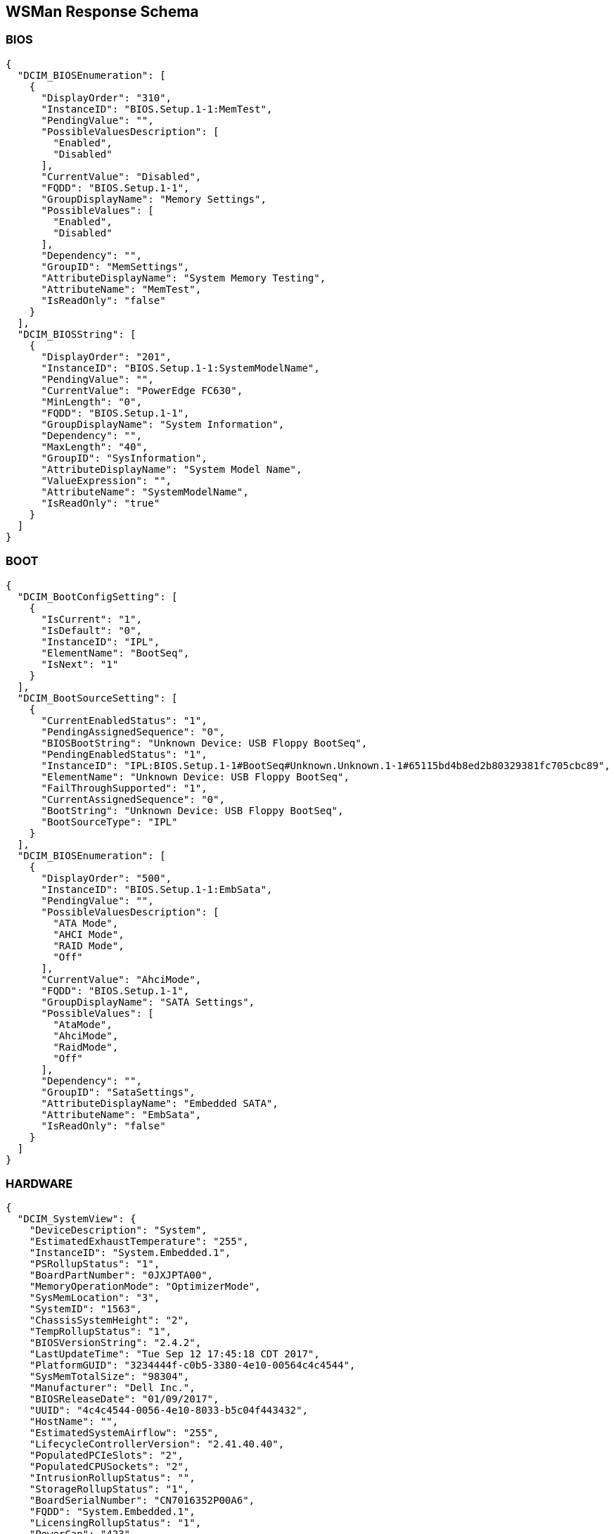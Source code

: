 WSMan Response Schema
---------------------

BIOS
~~~~
-----------------
{
  "DCIM_BIOSEnumeration": [
    {
      "DisplayOrder": "310",
      "InstanceID": "BIOS.Setup.1-1:MemTest",
      "PendingValue": "",
      "PossibleValuesDescription": [
        "Enabled",
        "Disabled"
      ],
      "CurrentValue": "Disabled",
      "FQDD": "BIOS.Setup.1-1",
      "GroupDisplayName": "Memory Settings",
      "PossibleValues": [
        "Enabled",
        "Disabled"
      ],
      "Dependency": "",
      "GroupID": "MemSettings",
      "AttributeDisplayName": "System Memory Testing",
      "AttributeName": "MemTest",
      "IsReadOnly": "false"
    }
  ],
  "DCIM_BIOSString": [
    {
      "DisplayOrder": "201",
      "InstanceID": "BIOS.Setup.1-1:SystemModelName",
      "PendingValue": "",
      "CurrentValue": "PowerEdge FC630",
      "MinLength": "0",
      "FQDD": "BIOS.Setup.1-1",
      "GroupDisplayName": "System Information",
      "Dependency": "",
      "MaxLength": "40",
      "GroupID": "SysInformation",
      "AttributeDisplayName": "System Model Name",
      "ValueExpression": "",
      "AttributeName": "SystemModelName",
      "IsReadOnly": "true"
    }
  ]
}
-----------------

BOOT
~~~~
    
-----------------
{
  "DCIM_BootConfigSetting": [
    {
      "IsCurrent": "1",
      "IsDefault": "0",
      "InstanceID": "IPL",
      "ElementName": "BootSeq",
      "IsNext": "1"
    }
  ],
  "DCIM_BootSourceSetting": [
    {
      "CurrentEnabledStatus": "1",
      "PendingAssignedSequence": "0",
      "BIOSBootString": "Unknown Device: USB Floppy BootSeq",
      "PendingEnabledStatus": "1",
      "InstanceID": "IPL:BIOS.Setup.1-1#BootSeq#Unknown.Unknown.1-1#65115bd4b8ed2b80329381fc705cbc89",
      "ElementName": "Unknown Device: USB Floppy BootSeq",
      "FailThroughSupported": "1",
      "CurrentAssignedSequence": "0",
      "BootString": "Unknown Device: USB Floppy BootSeq",
      "BootSourceType": "IPL"
    }
  ],
  "DCIM_BIOSEnumeration": [
    {
      "DisplayOrder": "500",
      "InstanceID": "BIOS.Setup.1-1:EmbSata",
      "PendingValue": "",
      "PossibleValuesDescription": [
        "ATA Mode",
        "AHCI Mode",
        "RAID Mode",
        "Off"
      ],
      "CurrentValue": "AhciMode",
      "FQDD": "BIOS.Setup.1-1",
      "GroupDisplayName": "SATA Settings",
      "PossibleValues": [
        "AtaMode",
        "AhciMode",
        "RaidMode",
        "Off"
      ],
      "Dependency": "",
      "GroupID": "SataSettings",
      "AttributeDisplayName": "Embedded SATA",
      "AttributeName": "EmbSata",
      "IsReadOnly": "false"
    }
  ]
}
-----------------


HARDWARE
~~~~~~~
    
-----------------
{
  "DCIM_SystemView": {
    "DeviceDescription": "System",
    "EstimatedExhaustTemperature": "255",
    "InstanceID": "System.Embedded.1",
    "PSRollupStatus": "1",
    "BoardPartNumber": "0JXJPTA00",
    "MemoryOperationMode": "OptimizerMode",
    "SysMemLocation": "3",
    "SystemID": "1563",
    "ChassisSystemHeight": "2",
    "TempRollupStatus": "1",
    "BIOSVersionString": "2.4.2",
    "LastUpdateTime": "Tue Sep 12 17:45:18 CDT 2017",
    "PlatformGUID": "3234444f-c0b5-3380-4e10-00564c4c4544",
    "SysMemTotalSize": "98304",
    "Manufacturer": "Dell Inc.",
    "BIOSReleaseDate": "01/09/2017",
    "UUID": "4c4c4544-0056-4e10-8033-b5c04f443432",
    "HostName": "",
    "EstimatedSystemAirflow": "255",
    "LifecycleControllerVersion": "2.41.40.40",
    "PopulatedPCIeSlots": "2",
    "PopulatedCPUSockets": "2",
    "IntrusionRollupStatus": "",
    "StorageRollupStatus": "1",
    "BoardSerialNumber": "CN7016352P00A6",
    "FQDD": "System.Embedded.1",
    "LicensingRollupStatus": "1",
    "PowerCap": "423",
    "PrimaryStatus": "1",
    "AssetTag": "",
    "SysMemPrimaryStatus": "1",
    "PopulatedDIMMSlots": "6",
    "CurrentRollupStatus": "1",
    "BaseBoardChassisSlot": "Slot 01",
    "MemoryRollupStatus": "1",
    "ChassisServiceTag": "5VN2D42",
    "BatteryRollupStatus": "1",
    "ExpressServiceCode": "12797151266",
    "ServiceTag": "5VN3D42",
    "SystemGeneration": "13G Modular",
    "TempStatisticsRollupStatus": "1",
    "RollupStatus": "1",
    "IDSDMRollupStatus": "",
    "SysMemFailOverState": "NotInUse",
    "CMCIP": "100.68.123.36",
    "NodeID": "5VN3D42",
    "SysMemMaxCapacitySize": "3145728",
    "MaxPCIeSlots": "3",
    "MaxDIMMSlots": "24",
    "PowerState": "2",
    "SDCardRollupStatus": "",
    "ServerAllocation": "446",
    "ChassisName": "CMC-5VN2D42",
    "FanRollupStatus": "1",
    "CPURollupStatus": "1",
    "smbiosGUID": "44454c4c-5600-104e-8033-b5c04f443432",
    "PowerCapEnabledState": "3",
    "CPLDVersion": "1.0.5",
    "LastSystemInventoryTime": "Fri Sep 15 12:54:17 CDT 2017",
    "Model": "PowerEdge FC630",
    "BladeGeometry": "5",
    "SystemRevision": "0",
    "SysMemErrorMethodology": "6",
    "MaxCPUSockets": "2",
    "ChassisModel": "PowerEdge FX2s",
    "VoltRollupStatus": "1"
  },
  "DCIM_Memoryview": [
    {
      "DeviceDescription": "DIMM A1",
      "Speed": "2133",
      "PartNumber": "HMA42GR7MFR4N-TF",
      "InstanceID": "DIMM.Socket.A1",
      "ManufactureDate": "Mon Apr 06 07:00:00 2015 UTC",
      "Size": "16384",
      "FQDD": "DIMM.Socket.A1",
      "Rank": "2",
      "PrimaryStatus": "1",
      "BankLabel": "A",
      "CurrentOperatingSpeed": "1600",
      "SerialNumber": "23B70828",
      "LastUpdateTime": "Wed May 06 23:54:13 CDT 2015",
      "LastSystemInventoryTime": "Fri Sep 15 12:54:17 CDT 2017",
      "Manufacturer": "Hynix Semiconductor",
      "Model": "DDR4 DIMM",
      "MemoryType": "26"
    }
  ],
  "DCIM_Powersupplyview": [
    {
      "DeviceDescription": "Power Supply 1",
      "RedundancyStatus": "0",
      "PartNumber": "095HR5A01",
      "InstanceID": "PSU.Slot.1",
      "TotalOutputPower": "1600",
      "DetailedState": "Presence Detected",
      "FQDD": "PSU.Slot.1",
      "PrimaryStatus": "1",
      "FirmwareVersion": "",
      "RedMinNumberNeeded": "1",
      "Range1MaxInputPower": "1920",
      "RedTypeOfSet": "2",
      "Type": "0",
      "InputVoltage": "0",
      "SerialNumber": "CN1797251S02J5",
      "LastUpdateTime": "Wed Sep 27 23:53:44 CDT 2017",
      "LastSystemInventoryTime": "Fri Sep 15 12:54:17 CDT 2017",
      "Manufacturer": "Dell",
      "Model": "PWR SPLY,1600W,RDNT,DELTA     ",
      "PMBusMonitoring": "1"
    }
  ],
  "DCIM_CPUView": [
    {
      "Cache2SRAMType": "2",
      "Cache2WritePolicy": "1",
      "DeviceDescription": "CPU 1",
      "InstanceID": "CPU.Socket.1",
      "Cache3ErrorMethodology": "5",
      "LastUpdateTime": "Fri Jan 15 16:26:06 CST 2016",
      "VirtualizationTechnologyEnabled": "1",
      "Manufacturer": "Intel",
      "Cache1Type": "5",
      "Cache3Size": "15360",
      "VirtualizationTechnologyCapable": "1",
      "Cache3Level": "2",
      "NumberOfProcessorCores": "6",
      "FQDD": "CPU.Socket.1",
      "Cache2Location": "0",
      "PrimaryStatus": "1",
      "NumberOfEnabledThreads": "6",
      "Cache1Associativity": "7",
      "HyperThreadingEnabled": "0",
      "Cache2Associativity": "7",
      "Cache2Size": "1536",
      "MaxClockSpeed": "4000",
      "CPUFamily": "B3",
      "Cache3Associativity": "14",
      "TurboModeCapable": "0",
      "Cache1Level": "0",
      "Cache1SRAMType": "2",
      "Cache1Size": "384",
      "CurrentClockSpeed": "1600",
      "ExecuteDisabledCapable": "1",
      "ExecuteDisabledEnabled": "1",
      "Cache3SRAMType": "2",
      "Cache2ErrorMethodology": "5",
      "Cache3WritePolicy": "1",
      "TurboModeEnabled": "0",
      "Voltage": "1.3",
      "Cache2PrimaryStatus": "1",
      "Cache3PrimaryStatus": "1",
      "Cache1PrimaryStatus": "1",
      "Cache1Location": "0",
      "Cache1WritePolicy": "1",
      "Cache2Type": "5",
      "NumberOfEnabledCores": "6",
      "CPUStatus": "1",
      "Cache2Level": "1",
      "Cache3Location": "0",
      "Characteristics": "4",
      "Cache3Type": "5",
      "LastSystemInventoryTime": "Fri Sep 15 12:54:17 CDT 2017",
      "Model": "Intel(R) Xeon(R) CPU E5-2603 v3 @ 1.60GHz",
      "Cache1ErrorMethodology": "4",
      "HyperThreadingCapable": "0",
      "ExternalBusClockSpeed": "6400"
    }
  ],
  "DCIM_VFlashView": {
    "DeviceDescription": "vFlash Card",
    "InstanceID": "Disk.vFlashCard.1",
    "ComponentName": "No SD Card",
    "FQDD": "Disk.vFlashCard.1"
  },
  "DCIM_FanView": [
    {
      "BaseUnits": "19",
      "DeviceDescription": "Fan 1A",
      "RedundancyStatus": "6",
      "RateUnits": "0",
      "InstanceID": "Fan.Embedded.1A",
      "ActiveCooling": "true",
      "PWM": "255",
      "VariableSpeed": "true",
      "FQDD": "Fan.Embedded.1A",
      "PrimaryStatus": "1",
      "LastUpdateTime": "Wed Sep 27 23:53:46 CDT 2017",
      "UnitModifier": "0",
      "LastSystemInventoryTime": "Fri Sep 15 12:54:17 CDT 2017",
      "CurrentReading": "3600"
    }
  ],
  "DCIM_EnclosureView": {
    "Connector": "0",
    "DeviceDescription": "Backplane 1 on Connector 0 of Integrated RAID Controller 1",
    "ProductName": "BP13G+ 0:1",
    "InstanceID": "Enclosure.Internal.0-1:RAID.Integrated.1-1",
    "ServiceTag": "",
    "SlotCount": "2",
    "FQDD": "Enclosure.Internal.0-1:RAID.Integrated.1-1",
    "TempProbeCount": "0",
    "RollupStatus": "1",
    "PrimaryStatus": "1",
    "PSUCount": "0",
    "EMMCount": "0",
    "AssetTag": "",
    "FanCount": "0",
    "LastUpdateTime": "Wed Sep 13 15:07:10 CDT 2017",
    "Version": "2.25",
    "State": "1",
    "LastSystemInventoryTime": "Fri Sep 15 12:54:17 CDT 2017",
    "WiredOrder": "1"
  },
  "DCIM_VirtualDiskView": "",
  "DCIM_Sensor": [
    {
      "SensorType": "3",
      "OtherSensorTypeDescription": "",
      "DeviceID": "iDRAC.Embedded.1#CPU1VCOREPG",
      "SystemCreationClassName": "DCIM_ComputerSystem",
      "OperationalStatus": "2",
      "PrimaryStatus": "1",
      "RequestedState": "12",
      "PossibleStates": [
        "Unknown",
        "Good",
        "Non Critical",
        "Bad",
        "Non Recoverable"
      ],
      "ElementName": "CPU1 VCORE PG",
      "CreationClassName": "DCIM_Sensor",
      "CurrentState": "Good",
      "SystemName": "system",
      "EnabledState": "2",
      "HealthState": "5"
    }
  ],
  "DCIM_NumericSensor": [
    {
      "LowerThresholdNonCritical": "30",
      "RateUnits": "0",
      "LowerThresholdCritical": "-70",
      "SystemCreationClassName": "DCIM_ComputerSystem",
      "EnabledDefault": "2",
      "RequestedState": "12",
      "ValueFormulation": "2",
      "ElementName": "System Board Inlet Temp",
      "CurrentState": "Normal",
      "UnitModifier": "-1",
      "CurrentReading": "140",
      "SystemName": "system",
      "EnabledState": "2",
      "BaseUnits": "2",
      "TransitioningToState": "12",
      "SensorType": "2",
      "OtherSensorTypeDescription": "",
      "DeviceID": "iDRAC.Embedded.1#SystemBoardInletTemp",
      "UpperThresholdCritical": "470",
      "OperationalStatus": "2",
      "PrimaryStatus": "1",
      "PossibleStates": [
        "Unknown",
        "Fatal",
        "Normal",
        "Upper Fatal",
        "Upper Critical",
        "Upper Non-Critical",
        "Lower Non-Critical",
        "Lower Critical"
      ],
      "SettableThresholds": [
        "0",
        "1"
      ],
      "CreationClassName": "DCIM_NumericSensor",
      "SupportedThresholds": [
        "0",
        "1",
        "2",
        "3"
      ],
      "HealthState": "5",
      "UpperThresholdNonCritical": "420"
    }
  ],
  "DCIM_SystemString": [
    {
      "DisplayOrder": "1410",
      "InstanceID": "System.Embedded.1#ServerPwr.1#ActivePolicyName",
      "PendingValue": "",
      "CurrentValue": "iDRAC",
      "MinLength": "0",
      "FQDD": "System.Embedded.1",
      "GroupDisplayName": "Server Power",
      "Dependency": "",
      "MaxLength": "128",
      "GroupID": "ServerPwr.1",
      "DefaultValue": "",
      "AttributeDisplayName": "Active Power Cap Policy Name",
      "AttributeName": "ActivePolicyName",
      "IsReadOnly": "true"
    }
  ],
  "DCIM_ControllerView": [
    {
      "MaxAvailablePCILinkSpeed": "Generation 3",
      "DeviceDescription": "Integrated RAID Controller 1",
      "ProductName": "PERC H330 Mini",
      "SlicedVDCapability": "1",
      "InstanceID": "RAID.Integrated.1-1",
      "RealtimeCapability": "1",
      "KeyID": "",
      "SupportEnhancedAutoForeignImport": "1",
      "RollupStatus": "1",
      "Function": "0",
      "LastUpdateTime": "Wed Sep 13 15:07:10 CDT 2017",
      "SupportRAID10UnevenSpans": "1",
      "SecurityStatus": "0",
      "DeviceCardSlotLength": "2",
      "PCISubDeviceID": "1F4C",
      "MaxPossiblePCILinkSpeed": "Generation 3",
      "Bus": "2",
      "DeviceCardDataBusWidth": "Unknown",
      "PCIVendorID": "1000",
      "SupportControllerBootMode": "1",
      "PCISubVendorID": "1028",
      "DeviceCardManufacturer": "DELL",
      "EncryptionCapability": "0",
      "Device": "0",
      "PCISlot": "0",
      "FQDD": "RAID.Integrated.1-1",
      "PatrolReadState": "1",
      "PCIDeviceID": "5F",
      "PrimaryStatus": "1",
      "SASAddress": "544A842016E2E600",
      "CacheSizeInMB": "0",
      "DriverVersion": "",
      "LastSystemInventoryTime": "Fri Sep 15 12:54:17 CDT 2017",
      "DeviceCardSlotType": "Unknown",
      "ControllerFirmwareVersion": "25.5.2.0001",
      "CachecadeCapability": "0",
      "T10PICapability": "1",
      "EncryptionMode": "0"
    }
  ],
  "DCIM_ControllerBatteryView": "",
  "DCIM_RAIDEnumeration": [
    {
      "InstanceID": "RAID.Integrated.1-1:RAIDSupportedRAIDLevels",
      "PendingValue": "",
      "CurrentValue": [
        "2(RAID-0)",
        "4(RAID-1)",
        "64(RAID-5)",
        "2048(RAID-10)",
        "8192(RAID-50)"
      ],
      "AttributeName": "RAIDSupportedRAIDLevels",
      "FQDD": "RAID.Integrated.1-1",
      "PossibleValues": [
        "2(RAID-0)",
        "4(RAID-1)",
        "64(RAID-5)",
        "2048(RAID-10)",
        "8192(RAID-50)"
      ],
      "IsReadOnly": "true"
    },
    {
      "InstanceID": "RAID.Integrated.1-1:RAIDSupportedInitTypes",
      "PendingValue": "",
      "CurrentValue": "Fast",
      "AttributeName": "RAIDSupportedInitTypes",
      "FQDD": "RAID.Integrated.1-1",
      "PossibleValues": "Fast",
      "IsReadOnly": "true"
    },
    {
      "InstanceID": "Enclosure.Internal.0-1:RAID.Integrated.1-1:BackplaneType",
      "PendingValue": "",
      "CurrentValue": "Not Shared",
      "AttributeName": "BackplaneType",
      "FQDD": "Enclosure.Internal.0-1:RAID.Integrated.1-1",
      "PossibleValues": [
        "Not Shared",
        "Shared"
      ],
      "IsReadOnly": "true"
    }
  ],
  "DCIM_RAIDInteger": [
    {
      "LowerBound": "0",
      "InstanceID": "RAID.Integrated.1-1:RAIDmaxSupportedVD",
      "UpperBound": "0",
      "PendingValue": "",
      "CurrentValue": "32",
      "AttributeName": "RAIDmaxSupportedVD",
      "FQDD": "RAID.Integrated.1-1",
      "IsReadOnly": "true"
    }
  ]
}
-----------------

MANAGER
~~~~~~~
    
-----------------
{
  "DCIM_IDRACCardView": {
    "DeviceDescription": "iDRAC",
    "LANEnabledState": "1",
    "InstanceID": "iDRAC.Embedded.1-1#IDRACinfo",
    "DNSDomainName": "",
    "GUID": "3234444f-c0b5-3380-4e10-00564c4c4544",
    "SOLEnabledState": "1",
    "PermanentMACAddress": "44:a8:42:a7:7f:c0",
    "FQDD": "iDRAC.Embedded.1-1",
    "DNSRacName": "idrac-5VN3D42",
    "URLString": "https://100.68.123.39:443",
    "FirmwareVersion": "2.41.40.40",
    "LastUpdateTime": "Wed Sep 27 23:55:30 CDT 2017",
    "IPMIVersion": "2.0",
    "LastSystemInventoryTime": "Fri Sep 15 12:54:17 CDT 2017",
    "Model": "Enterprise",
    "ProductDescription": "This system component provides a complete set of remote management functions for Dell PowerEdge servers"
  },
  "DCIM_iDRACCardEnumeration": [
    {
      "DisplayOrder": "6",
      "InstanceID": "iDRAC.Embedded.1#Info.1#Type",
      "PendingValue": "",
      "CurrentValue": "13G Modular",
      "FQDD": "iDRAC.Embedded.1",
      "GroupDisplayName": "RAC Information",
      "PossibleValues": [
        "12G/13G",
        "12G Monolithic",
        "12G Modular",
        "13G Monolithic",
        "13G Modular",
        "12G DCS",
        "13G DCS"
      ],
      "Dependency": "",
      "GroupID": "Info.1",
      "DefaultValue": "12G/13G",
      "AttributeDisplayName": "iDRAC Type",
      "AttributeName": "Type",
      "IsReadOnly": "true"
    }
  ],
  "DCIM_iDRACCardString": [
    {
      "DisplayOrder": "1",
      "InstanceID": "iDRAC.Embedded.1#Info.1#Product",
      "PendingValue": "",
      "CurrentValue": "Integrated Dell Remote Access Controller",
      "MinLength": "0",
      "FQDD": "iDRAC.Embedded.1",
      "GroupDisplayName": "RAC Information",
      "Dependency": "",
      "MaxLength": "63",
      "GroupID": "Info.1",
      "DefaultValue": "",
      "AttributeDisplayName": "iDRAC Product Information",
      "AttributeName": "Product",
      "IsReadOnly": "true"
    }
  ]
}
-----------------

NICS
~~~~
    
-----------------
{
  "DCIM_NICView": [
    {
      "DeviceDescription": "Integrated NIC 1 Port 1 Partition 1",
      "NicMode": "2",
      "ProductName": "QLogic 577xx/578xx 10 Gb Ethernet BCM57810 - 44:A8:42:A7:7F:C1",
      "InstanceID": "NIC.Integrated.1-1-1",
      "MaxBandwidth": "100",
      "PermanentMACAddress": "54:9F:35:1E:9D:96",
      "AutoNegotiation": "2",
      "MinBandwidth": "0",
      "FunctionNumber": "0",
      "VirtWWPN": "20:01:44:A8:42:A7:7F:C3",
      "EFIVersion": "7.15.13",
      "LastUpdateTime": "Wed Sep 13 13:26:48 CDT 2017",
      "MediaType": "KR,KX,BACKPLANE",
      "PCISubDeviceID": "1f5f",
      "PermanentiSCSIMACAddress": "54:9F:35:1E:9D:97",
      "DataBusWidth": "0002",
      "Protocol": "NIC,iSCSI,FCoE",
      "FCoEWWNN": "54:9f:35:1e:9d:97",
      "PCIVendorID": "14e4",
      "DeviceNumber": "0",
      "PCISubVendorID": "1028",
      "VendorName": "QLogic",
      "PermanentFCOEMACAddress": "54:9f:35:1e:9d:97",
      "iScsiOffloadMode": "3",
      "CurrentMACAddress": "44:A8:42:A7:7F:C1",
      "FamilyVersion": "10.01.00",
      "FQDD": "NIC.Integrated.1-1-1",
      "PCIDeviceID": "168E",
      "TransmitFlowControl": "3",
      "SlotType": "0002",
      "WWN": "20:00:54:9F:35:1E:9D:97",
      "FCoEOffloadMode": "3",
      "BusNumber": "1",
      "SlotLength": "0002",
      "LinkDuplex": "1",
      "ReceiveFlowControl": "3",
      "WWPN": "20:01:54:9F:35:1E:9D:97",
      "LastSystemInventoryTime": "Fri Sep 15 12:54:17 CDT 2017",
      "VirtWWN": "20:00:44:A8:42:A7:7F:C3",
      "LinkSpeed": "5",
      "ControllerBIOSVersion": "7.14.5"
    }
  ],
  "DCIM_NICEnumeration": [
    {
      "AttributeDisplayName": "Link Status",
      "InstanceID": "NIC.Integrated.1-1-1:LinkStatus",
      "PendingValue": "",
      "PossibleValuesDescription": [
        "Disconnected",
        "Connected"
      ],
      "CurrentValue": "Connected",
      "AttributeName": "LinkStatus",
      "FQDD": "NIC.Integrated.1-1-1",
      "GroupDisplayName": "Main Configuration Page",
      "PossibleValues": [
        "Disconnected",
        "Connected"
      ],
      "Dependency": "",
      "IsReadOnly": "true",
      "GroupID": "VndrConfigPage"
    },
    {
      "AttributeDisplayName": "Boot Retry Count",
      "InstanceID": "NIC.Integrated.1-1-1:BootRetryCnt",
      "PendingValue": "",
      "PossibleValuesDescription": [
        "No Retry",
        "1 Retry",
        "2 Retries",
        "3 Retries",
        "4 Retries",
        "5 Retries",
        "6 Retries",
        "Indefinite Retries"
      ],
      "CurrentValue": "NoRetry",
      "AttributeName": "BootRetryCnt",
      "FQDD": "NIC.Integrated.1-1-1",
      "GroupDisplayName": "NIC Configuration",
      "PossibleValues": [
        "NoRetry",
        "1Retry",
        "2Retries",
        "3Retries",
        "4Retries",
        "5Retries",
        "6Retries",
        "IndefiniteRetries"
      ],
      "Dependency": "",
      "IsReadOnly": "false",
      "GroupID": "NICConfig"
    }
  ],
  "DCIM_NICString": [
    {
      "InstanceID": "NIC.Integrated.1-1-1:ChipMdl",
      "PendingValue": "",
      "CurrentValue": "BCM57810 B0",
      "MinLength": "0",
      "FQDD": "NIC.Integrated.1-1-1",
      "GroupDisplayName": "Main Configuration Page",
      "Dependency": "",
      "MaxLength": "0",
      "GroupID": "VndrConfigPage",
      "AttributeDisplayName": "Chip Type",
      "ValueExpression": "",
      "AttributeName": "ChipMdl",
      "IsReadOnly": "true"
    }
  ]
}
-----------------


SOFTWARE
~~~~~~~
    
-----------------
{
  "DCIM_SoftwareIdentity": [
    {
      "MajorVersion": "2",
      "Status": "Available",
      "Classifications": "10",
      "ComponentType": "FRMW",
      "VersionString": "2.30.30.30",
      "InstanceID": "DCIM:PREVIOUS#iDRAC.Embedded.1-1#IDRACinfo",
      "DeviceID": "",
      "VendorID": "",
      "IsEntity": "true",
      "MinorVersion": "30",
      "RevisionString": "",
      "FQDD": "iDRAC.Embedded.1-1",
      "IdentityInfoValue": "DCIM:firmware:25227",
      "InstallationDate": "NA",
      "RevisionNumber": "30",
      "SubVendorID": "",
      "SubDeviceID": "",
      "BuildNumber": "30",
      "ElementName": "Integrated Dell Remote Access Controller",
      "Updateable": "true",
      "IdentityInfoType": "OrgID:ComponentType:ComponentID",
      "impactsTPMmeasurements": "false",
      "ComponentID": "25227"
    }
  ],
  "CIM_InstalledSoftwareIdentity": {}
}
-----------------

SUMMARY
~~~~~~~
    
-----------------
{
  "DeviceDescription": "System",
  "EstimatedExhaustTemperature": "255",
  "InstanceID": "System.Embedded.1",
  "PSRollupStatus": "1",
  "BoardPartNumber": "0JXJPTA00",
  "MemoryOperationMode": "OptimizerMode",
  "SysMemLocation": "3",
  "SystemID": "1563",
  "ChassisSystemHeight": "2",
  "TempRollupStatus": "1",
  "BIOSVersionString": "2.4.2",
  "LastUpdateTime": "Tue Sep 12 17:45:18 CDT 2017",
  "PlatformGUID": "3234444f-c0b5-3380-4e10-00564c4c4544",
  "SysMemTotalSize": "98304",
  "Manufacturer": "Dell Inc.",
  "BIOSReleaseDate": "01/09/2017",
  "UUID": "4c4c4544-0056-4e10-8033-b5c04f443432",
  "HostName": "",
  "EstimatedSystemAirflow": "255",
  "LifecycleControllerVersion": "2.41.40.40",
  "PopulatedPCIeSlots": "2",
  "PopulatedCPUSockets": "2",
  "IntrusionRollupStatus": "",
  "StorageRollupStatus": "1",
  "BoardSerialNumber": "CN7016352P00A6",
  "FQDD": "System.Embedded.1",
  "LicensingRollupStatus": "1",
  "PowerCap": "423",
  "PrimaryStatus": "1",
  "AssetTag": "",
  "SysMemPrimaryStatus": "1",
  "PopulatedDIMMSlots": "6",
  "CurrentRollupStatus": "1",
  "BaseBoardChassisSlot": "Slot 01",
  "MemoryRollupStatus": "1",
  "ChassisServiceTag": "5VN2D42",
  "BatteryRollupStatus": "1",
  "ExpressServiceCode": "12797151266",
  "ServiceTag": "5VN3D42",
  "SystemGeneration": "13G Modular",
  "TempStatisticsRollupStatus": "1",
  "RollupStatus": "1",
  "IDSDMRollupStatus": "",
  "SysMemFailOverState": "NotInUse",
  "CMCIP": "100.68.123.36",
  "NodeID": "5VN3D42",
  "SysMemMaxCapacitySize": "3145728",
  "MaxPCIeSlots": "3",
  "MaxDIMMSlots": "24",
  "PowerState": "2",
  "SDCardRollupStatus": "",
  "ServerAllocation": "446",
  "ChassisName": "CMC-5VN2D42",
  "FanRollupStatus": "1",
  "CPURollupStatus": "1",
  "smbiosGUID": "44454c4c-5600-104e-8033-b5c04f443432",
  "PowerCapEnabledState": "3",
  "CPLDVersion": "1.0.5",
  "LastSystemInventoryTime": "Fri Sep 15 12:54:17 CDT 2017",
  "Model": "PowerEdge FC630",
  "BladeGeometry": "5",
  "SystemRevision": "0",
  "SysMemErrorMethodology": "6",
  "MaxCPUSockets": "2",
  "ChassisModel": "PowerEdge FX2s",
  "VoltRollupStatus": "1"
}
-----------------

LC LOGS
~~~~~~~
    
-----------------
[
  {
    "RawEventData": "",
    "Comment": "[set comment here]",
    "Category": "Audit",
    "Message": "Successfully logged in using root, from 10.132.250.42 and WS-MAN.",
    "InstanceID": "DCIM:LifeCycleLog:5938",
    "CreationTimeStamp": "20170927234400.000000-300",
    "PerceivedSeverity": "2",
    "ConfigResultsAvailable": "false",
    "FQDD": "iDRAC.Embedded.1",
    "LogInstanceID": "DCIM:LifeCycleLog",
    "ElementName": "USR0030",
    "MessageArguments": [
      "root",
      "10.132.250.42",
      "WS-MAN"
    ],
    "OwningEntity": "DCIM",
    "SequenceNumber": "5938",
    "AgentID": "RACLOG",
    "RecordID": "5938",
    "LogName": "LifeCycle Log",
    "MessageID": "USR0030"
  },
  {
    "RawEventData": "",
    "Comment": "[set comment here]",
    "Category": "Audit",
    "Message": "The session for root from 100.64.23.32 using GUI is logged off.",
    "InstanceID": "DCIM:LifeCycleLog:5937",
    "CreationTimeStamp": "20170927160525.000000-300",
    "PerceivedSeverity": "2",
    "ConfigResultsAvailable": "false",
    "FQDD": "iDRAC.Embedded.1",
    "LogInstanceID": "DCIM:LifeCycleLog",
    "ElementName": "USR0032",
    "MessageArguments": [
      "root",
      "100.64.23.32",
      "GUI"
    ],
    "OwningEntity": "DCIM",
    "SequenceNumber": "5937",
    "AgentID": "RACLOG",
    "RecordID": "5937",
    "LogName": "LifeCycle Log",
    "MessageID": "USR0032"
  }
]
-----------------

SEL LOGS
~~~~~~~
    
-----------------
[
  {
    "LogInstanceID": "DCIM:SEL:1",
    "RecordData": "The power input for power supply 2 is lost.",
    "InstanceID": "DCIM:SEL:Entry:21",
    "ElementName": "System Event Log Entry",
    "RecordFormat": "string Description",
    "CreationTimeStamp": "20160201155737.000000-360",
    "PerceivedSeverity": "6",
    "RecordID": "21",
    "LogName": "System Event Log"
  },
  {
    "LogInstanceID": "DCIM:SEL:1",
    "RecordData": "Power supply 2 failed.",
    "InstanceID": "DCIM:SEL:Entry:20",
    "ElementName": "System Event Log Entry",
    "RecordFormat": "string Description",
    "CreationTimeStamp": "20160201155737.000000-360",
    "PerceivedSeverity": "6",
    "RecordID": "20",
    "LogName": "System Event Log"
  }
]
-----------------